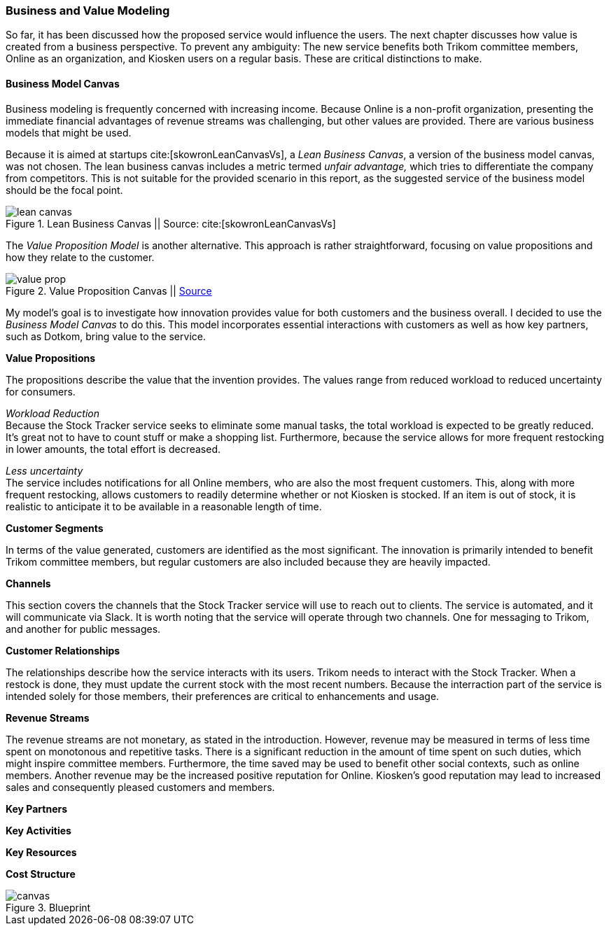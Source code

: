 === Business and Value Modeling

So far, it has been discussed how the proposed service would influence the users.
The next chapter discusses how value is created from a business perspective.
To prevent any ambiguity:
The new service benefits both Trikom committee members, Online as an organization, and Kiosken users on a regular basis.
These are critical distinctions to make.

==== Business Model Canvas

Business modeling is frequently concerned with increasing income.
Because Online is a non-profit organization, presenting the immediate financial advantages of revenue streams was challenging, but other values are provided. 
There are various business models that might be used.

Because it is aimed at startups cite:[skowronLeanCanvasVs], a _Lean Business Canvas_, a version of the business model canvas, was not chosen.
The lean business canvas includes a metric termed _unfair advantage,_ which tries to differentiate the company from competitors.
This is not suitable for the provided scenario in this report, as the suggested service of the business model should be the focal point. 

.Lean Business Canvas || Source: cite:[skowronLeanCanvasVs]
image::figures/lean_canvas.png[scaledwidth=80%, align="center"]


The _Value Proposition Model_ is another alternative.
This approach is rather straightforward, focusing on value propositions and how they relate to the customer. 

.Value Proposition Canvas || https://jaantollander.github.io/SCI-C1000/value-proposition.html[Source]
image::figures/value_prop.png[align="center"]

My model's goal is to investigate how innovation provides value for both customers and the business overall.
I decided to use the _Business Model Canvas_ to do this.
This model incorporates essential interactions with customers as well as how key partners, such as Dotkom, bring value to the service. 

*Value Propositions*

The propositions describe the value that the invention provides.
The values range from reduced workload to reduced uncertainty for consumers.

_Workload Reduction_ +
Because the Stock Tracker service seeks to eliminate some manual tasks, the total workload is expected to be greatly reduced.
It's great not to have to count stuff or make a shopping list.
Furthermore, because the service allows for more frequent restocking in lower amounts, the total effort is decreased. 

_Less uncertainty_ +
The service includes notifications for all Online members, who are also the most frequent customers.
This, along with more frequent restocking, allows customers to readily determine whether or not Kiosken is stocked.
If an item is out of stock, it is realistic to anticipate it to be available in a reasonable length of time. 


*Customer Segments*

In terms of the value generated, customers are identified as the most significant.
The innovation is primarily intended to benefit Trikom committee members, but regular customers are also included because they are heavily impacted. 


*Channels*

This section covers the channels that the Stock Tracker service will use to reach out to clients.
The service is automated, and it will communicate via Slack.
It is worth noting that the service will operate through two channels.
One for messaging to Trikom, and another for public messages. 


*Customer Relationships*

The relationships describe how the service interacts with its users.
Trikom needs to interact with the Stock Tracker.
When a restock is done, they must update the current stock with the most recent numbers.
Because the interraction part of the service is intended solely for those members, their preferences are critical to enhancements and usage. 


*Revenue Streams*

The revenue streams are not monetary, as stated in the introduction.
However, revenue may be measured in terms of less time spent on monotonous and repetitive tasks.
There is a significant reduction in the amount of time spent on such duties, which might inspire committee members.
Furthermore, the time saved may be used to benefit other social contexts, such as online members.
Another revenue may be the increased positive reputation for Online.
Kiosken's good reputation may lead to increased sales and consequently pleased customers and members.



*Key Partners*




*Key Activities*




*Key Resources*




*Cost Structure*




[.landscape]
<<<
.Blueprint
image::figures/canvas.jpg[scaledwidth=120%, align="center"]
[.portrait]
<<<

// |===
// | Expectations |Theory related

// | Create a sustainable business model or a value model for the new 
// (innovative) services in your enterprise using the relevant templates.  
// Include this in the report.

// | Explain the choice of your business modelling framework and why it is the 
// most appropriate for your case. Explain the business or value model you have 
// created and the value proposition.  
// |===
